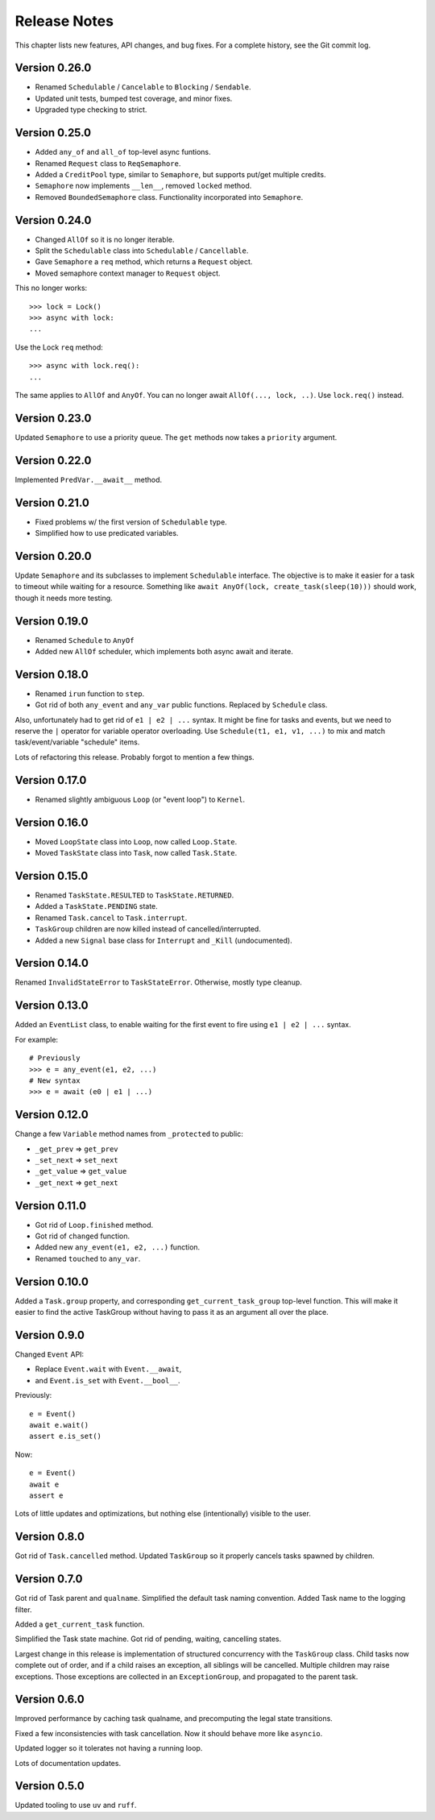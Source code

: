.. _release_notes:

#####################
    Release Notes
#####################

This chapter lists new features, API changes, and bug fixes.
For a complete history, see the Git commit log.


Version 0.26.0
==============

* Renamed ``Schedulable`` / ``Cancelable`` to ``Blocking`` / ``Sendable``.
* Updated unit tests, bumped test coverage, and minor fixes.
* Upgraded type checking to strict.


Version 0.25.0
==============

* Added ``any_of`` and ``all_of`` top-level async funtions.
* Renamed ``Request`` class to ``ReqSemaphore``.
* Added a ``CreditPool`` type, similar to ``Semaphore``,
  but supports put/get multiple credits.
* ``Semaphore`` now implements ``__len__``, removed ``locked`` method.
* Removed ``BoundedSemaphore`` class. Functionality incorporated into ``Semaphore``.


Version 0.24.0
==============

* Changed ``AllOf`` so it is no longer iterable.
* Split the ``Schedulable`` class into ``Schedulable`` / ``Cancellable``.
* Gave ``Semaphore`` a ``req`` method, which returns a ``Request`` object.
* Moved semaphore context manager to ``Request`` object.

This no longer works::

    >>> lock = Lock()
    >>> async with lock:
    ...

Use the Lock ``req`` method::

    >>> async with lock.req():
    ...

The same applies to ``AllOf`` and ``AnyOf``.
You can no longer await ``AllOf(..., lock, ..)``.
Use ``lock.req()`` instead.


Version 0.23.0
==============

Updated ``Semaphore`` to use a priority queue.
The ``get`` methods now takes a ``priority`` argument.


Version 0.22.0
==============

Implemented ``PredVar.__await__`` method.


Version 0.21.0
==============

* Fixed problems w/ the first version of ``Schedulable`` type.
* Simplified how to use predicated variables.


Version 0.20.0
==============

Update ``Semaphore`` and its subclasses to implement ``Schedulable`` interface.
The objective is to make it easier for a task to timeout while waiting for a resource.
Something like ``await AnyOf(lock, create_task(sleep(10)))`` should work,
though it needs more testing.


Version 0.19.0
==============

* Renamed ``Schedule`` to ``AnyOf``
* Added new ``AllOf`` scheduler, which implements both async await and iterate.


Version 0.18.0
==============

* Renamed ``irun`` function to ``step``.
* Got rid of both ``any_event`` and ``any_var`` public functions.
  Replaced by ``Schedule`` class.

Also, unfortunately had to get rid of ``e1 | e2 | ...`` syntax.
It might be fine for tasks and events, but we need to reserve the ``|``
operator for variable operator overloading.
Use ``Schedule(t1, e1, v1, ...)`` to mix and match task/event/variable
"schedule" items.

Lots of refactoring this release.
Probably forgot to mention a few things.


Version 0.17.0
==============

* Renamed slightly ambiguous ``Loop`` (or "event loop") to ``Kernel``.


Version 0.16.0
==============

* Moved ``LoopState`` class into ``Loop``, now called ``Loop.State``.
* Moved ``TaskState`` class into ``Task``, now called ``Task.State``.


Version 0.15.0
==============

* Renamed ``TaskState.RESULTED`` to ``TaskState.RETURNED``.
* Added a ``TaskState.PENDING`` state.
* Renamed ``Task.cancel`` to ``Task.interrupt``.
* ``TaskGroup`` children are now killed instead of cancelled/interrupted.
* Added a new ``Signal`` base class for ``Interrupt`` and ``_Kill`` (undocumented).


Version 0.14.0
==============

Renamed ``InvalidStateError`` to ``TaskStateError``.
Otherwise, mostly type cleanup.


Version 0.13.0
==============

Added an ``EventList`` class,
to enable waiting for the first event to fire using ``e1 | e2 | ...`` syntax.

For example::

    # Previously
    >>> e = any_event(e1, e2, ...)
    # New syntax
    >>> e = await (e0 | e1 | ...)


Version 0.12.0
==============

Change a few ``Variable`` method names from ``_protected`` to public:

* ``_get_prev`` => ``get_prev``
* ``_set_next`` => ``set_next``
* ``_get_value`` => ``get_value``
* ``_get_next`` => ``get_next``


Version 0.11.0
==============

* Got rid of ``Loop.finished`` method.
* Got rid of ``changed`` function.
* Added new ``any_event(e1, e2, ...)`` function.
* Renamed ``touched`` to ``any_var``.


Version 0.10.0
==============

Added a ``Task.group`` property,
and corresponding ``get_current_task_group`` top-level function.
This will make it easier to find the active TaskGroup without having to pass it
as an argument all over the place.


Version 0.9.0
=============

Changed ``Event`` API:

* Replace ``Event.wait`` with ``Event.__await``,
* and ``Event.is_set`` with ``Event.__bool__``.

Previously::

    e = Event()
    await e.wait()
    assert e.is_set()

Now::

    e = Event()
    await e
    assert e

Lots of little updates and optimizations,
but nothing else (intentionally) visible to the user.


Version 0.8.0
=============

Got rid of ``Task.cancelled`` method.
Updated ``TaskGroup`` so it properly cancels tasks spawned by children.


Version 0.7.0
=============

Got rid of Task parent and ``qualname``.
Simplified the default task naming convention.
Added Task name to the logging filter.

Added a ``get_current_task`` function.

Simplified the Task state machine.
Got rid of pending, waiting, cancelling states.

Largest change in this release is implementation of structured concurrency
with the ``TaskGroup`` class.
Child tasks now complete out of order,
and if a child raises an exception, all siblings will be cancelled.
Multiple children may raise exceptions.
Those exceptions are collected in an ``ExceptionGroup``,
and propagated to the parent task.


Version 0.6.0
=============

Improved performance by caching task qualname,
and precomputing the legal state transitions.

Fixed a few inconsistencies with task cancellation.
Now it should behave more like ``asyncio``.

Updated logger so it tolerates not having a running loop.

Lots of documentation updates.


Version 0.5.0
=============

Updated tooling to use ``uv`` and ``ruff``.
